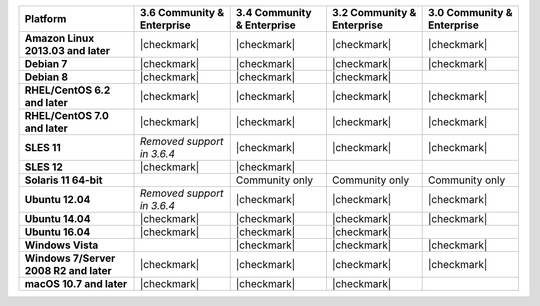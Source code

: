 .. list-table::
   :header-rows: 1
   :stub-columns: 1
   :class: compatibility

   * - Platform
     - 3.6 Community & Enterprise
     - 3.4 Community & Enterprise
     - 3.2 Community & Enterprise
     - 3.0 Community & Enterprise
   * - Amazon Linux 2013.03 and later
     - |checkmark|
     - |checkmark|
     - |checkmark|
     - |checkmark|
   * - Debian 7
     - |checkmark|
     - |checkmark|
     - |checkmark|
     - |checkmark|
   * - Debian 8
     - |checkmark|
     - |checkmark|
     - |checkmark|
     -
   * - RHEL/CentOS 6.2 and later
     - |checkmark|
     - |checkmark|
     - |checkmark|
     - |checkmark|
   * - RHEL/CentOS 7.0 and later
     - |checkmark|
     - |checkmark|
     - |checkmark|
     - |checkmark|
   * - SLES 11
     - *Removed support in 3.6.4*
     - |checkmark|
     - |checkmark|
     - |checkmark|
   * - SLES 12
     - |checkmark|
     - |checkmark|
     -
     -
   * - Solaris 11 64-bit
     -
     - Community only
     - Community only
     - Community only
   * - Ubuntu 12.04
     - *Removed support in 3.6.4*
     - |checkmark|
     - |checkmark|
     - |checkmark|
   * - Ubuntu 14.04
     - |checkmark|
     - |checkmark|
     - |checkmark|
     - |checkmark|
   * - Ubuntu 16.04
     - |checkmark|
     - |checkmark|
     - |checkmark|
     -
   * - Windows Vista
     -
     - |checkmark|
     - |checkmark|
     - |checkmark|
   * - Windows 7/Server 2008 R2 and later
     - |checkmark|
     - |checkmark|
     - |checkmark|
     - |checkmark|
   * - macOS 10.7 and later
     - |checkmark|
     - |checkmark|
     - |checkmark|
     -
